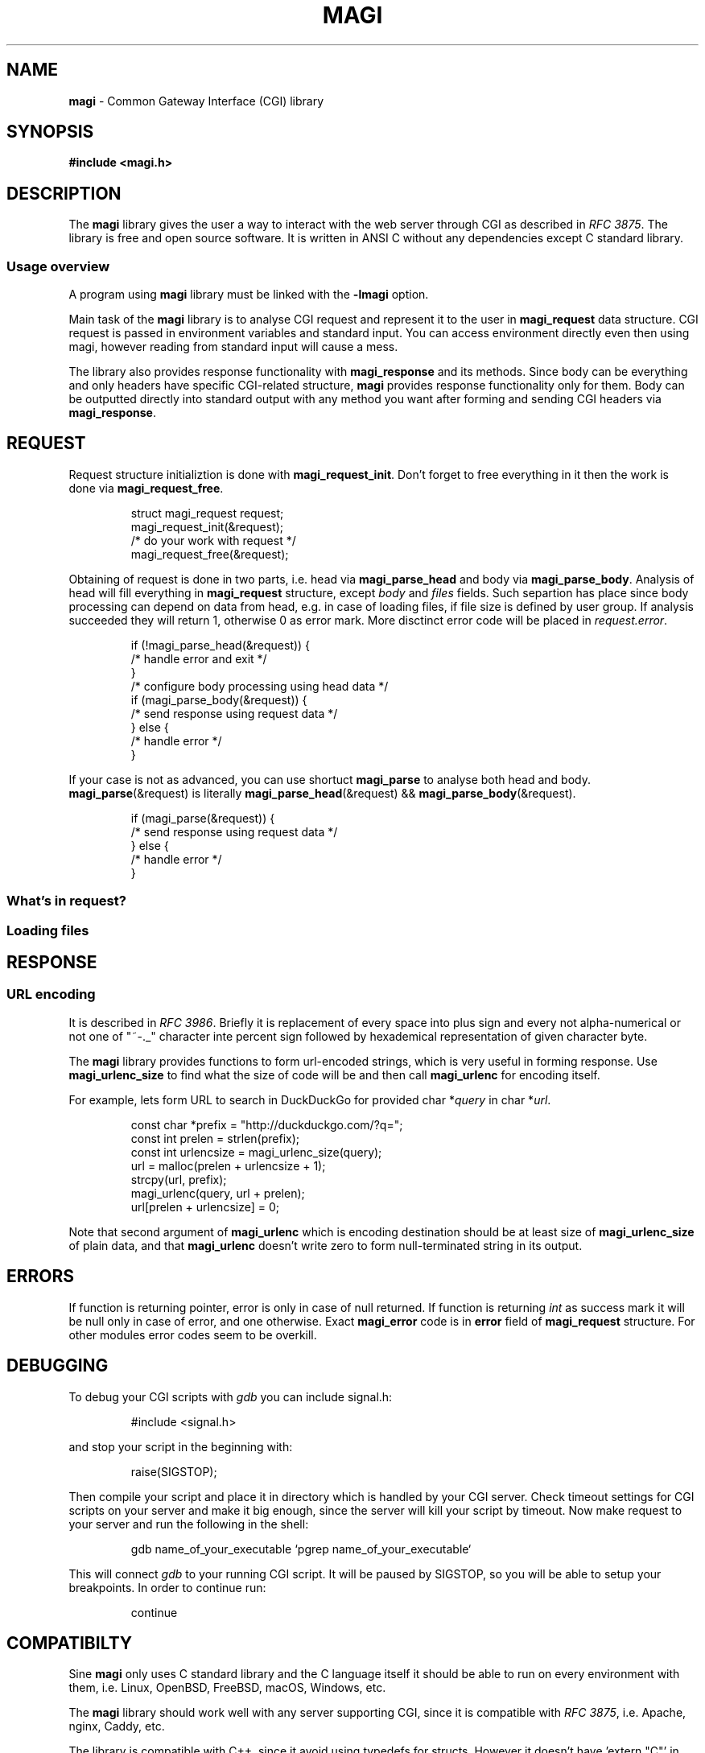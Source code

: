 .TH MAGI 3 2020-07-14 v0.0.1 "Library Manual"
.SH NAME
.B magi
\- Common Gateway Interface (CGI) library
.SH SYNOPSIS
.B #include <magi.h>
.SH DESCRIPTION
The
.B magi
library gives the user a way to interact with the web server
through CGI as described in
.IR "RFC 3875" .
The library is free and open source software.
It is written in ANSI C without any dependencies except C standard library.
.SS Usage overview
A program using
.B magi
library must be linked with the
.B -lmagi
option.
.P
Main task of the
.B magi
library is to analyse CGI request and represent it to the user in
.B magi_request
data structure.
CGI request is passed in environment variables and standard input.
You can access environment directly even then using magi,
however reading from standard input will cause a mess.
.P
The library also provides response functionality with
.B magi_response
and its methods.
Since body can be everything and only headers have specific CGI-related
structure,
.B magi
provides response functionality only for them.
Body can be outputted directly into standard output with any method you want
after forming and sending CGI headers via
.BR magi_response .
.SH REQUEST
Request structure initializtion is done with
.BR magi_request_init .
Don't forget to free everything in it then the work is done via
.BR magi_request_free .
.P
.RS
.nf
struct magi_request request;
magi_request_init(&request);
/* do your work with request */
magi_request_free(&request);
.fi
.RE
.P
Obtaining of request is done in two parts, i.e. head via
.B magi_parse_head
and body via
.BR magi_parse_body .
Analysis of head will fill everything in
.B magi_request
structure, except
.I body
and
.I files
fields.
Such separtion has place since body processing can depend on data from head,
e.g. in case of loading files, if file size is defined by user group.
If analysis succeeded they will return 1, otherwise 0 as error mark.
More disctinct error code will be placed in
.IR request.error .
.P
.RS
.nf
if (!magi_parse_head(&request)) {
    /* handle error and exit */
}
/* configure body processing using head data */
if (magi_parse_body(&request)) {
    /* send response using request data */
} else {
    /* handle error */
}
.fi
.RE
.P
If your case is not as advanced, you can use shortuct
.B magi_parse
to analyse both head and body.
.BR magi_parse (&request)
is literally
.BR magi_parse_head (&request)
&&
.BR magi_parse_body (&request).
.P
.RS
.nf
if (magi_parse(&request)) {
    /* send response using request data */
} else {
    /* handle error */
}
.fi
.RE
.SS What's in request?
.SS Loading files
.SH RESPONSE
.SS URL encoding
It is described in
.IR "RFC 3986" .
Briefly it is replacement of every space into plus sign and every not
alpha-numerical or not one of "~-._" character inte percent sign
followed by hexademical representation of given character byte.
.P
The
.B magi
library provides functions to form url-encoded strings, which is very useful
in forming response.  Use
.B magi_urlenc_size
to find what the size of code will be and then call
.B magi_urlenc
for encoding itself.
.P
For example, lets form URL to search in DuckDuckGo for provided char
.RI * query
in char
.RI * url .
.P
.RS
.nf
const char *prefix     = "http://duckduckgo.com/?q=";
const int   prelen     = strlen(prefix);
const int   urlencsize = magi_urlenc_size(query);
url = malloc(prelen + urlencsize + 1);
strcpy(url, prefix);
magi_urlenc(query, url + prelen);
url[prelen + urlencsize] = 0;
.fi
.RE
.P
Note that second argument of
.B magi_urlenc
which is encoding destination should be at least size of
.B magi_urlenc_size
of plain data, and that
.B magi_urlenc
doesn't write zero to form null-terminated string in its output.
.SH ERRORS
If function is returning pointer, error is only in case of null returned.
If function is returning
.I int
as success mark it will be null only in case of error, and one otherwise.
Exact
.B magi_error
code is in
.B error
field of
.B magi_request
structure.  For other modules error codes seem to be overkill.
.SH DEBUGGING
To debug your CGI scripts with
.I gdb
you can include signal.h:
.P
.RS
.nf
#include <signal.h>
.fi
.RE
.P
and stop your script in the beginning with:
.P
.RS
.nf
raise(SIGSTOP);
.fi
.RE
.P
Then compile your script and place it in directory which is handled by your
CGI server.
Check timeout settings for CGI scripts on your server and make it big enough,
since the server will kill your script by timeout.
Now make request to your server and run the following in the shell:
.P
.RS
.nf
gdb name_of_your_executable `pgrep name_of_your_executable`
.fi
.RE
.P
This will connect
.I gdb
to your running CGI script.  It will be paused by SIGSTOP, so you will be able
to setup your breakpoints. In order to continue run:
.P
.RS
.nf
continue
.fi
.RE
.SH COMPATIBILTY
Sine
.B magi
only uses C standard library and the C language itself it should be able
to run on every environment with them, i.e. Linux, OpenBSD, FreeBSD, macOS,
Windows, etc.
.P
The
.B magi
library should work well with any server supporting CGI, since it is
compatible with
.IR "RFC 3875" ,
i.e. Apache, nginx, Caddy, etc.
.P
The library is compatible with C++, since it avoid using typedefs for structs.
However it doesn't have 'extern "C"' in the headers, so you need to wrap your
includes with it manually or use
.B #include <magi.hpp>
which is a shortcut for include of
.I magi.h
wrapped in 'extern "C"' construct.
.SH AUTHORS AND LICENSE
Copyrigth 2019-2020
.B Aleksey Veresov
.RI < aleksey@veresov.pro >
.P
This software is provided 'as-is', without any express or implied warranty.
In no event will the authors be held liable for any damages arising from
the use of this software.
.P
Permission to use, copy, modify, and distribute this software for any
purpose with or without fee is hereby granted, provided that the above
copyright notice and this permission notice appear in all copies.
